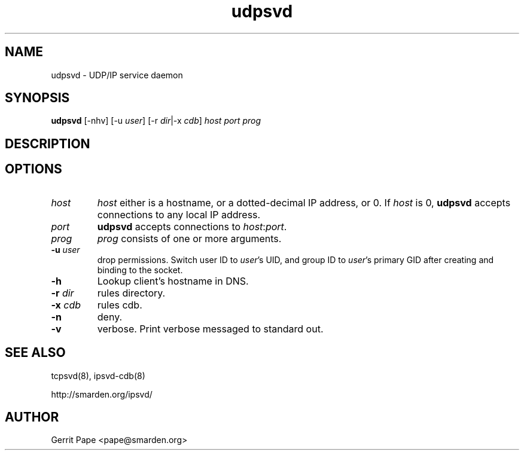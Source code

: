.TH udpsvd 8
.SH NAME
udpsvd \- UDP/IP service daemon
.SH SYNOPSIS
.B udpsvd
[\-nhv] [\-u
.I user\fR] [\-r
.IR dir |\-x
.I cdb\fR]
.I host
.I port
.I prog
.SH DESCRIPTION
.SH OPTIONS
.TP
.I host
.I host
either is a hostname, or a dotted-decimal IP address, or 0.
If
.I host
is 0,
.B udpsvd
accepts connections to any local IP address.
.TP
.I port
.B udpsvd
accepts connections to
.IR host :\fIport\fR.
.TP
.I prog
.I prog
consists of one or more arguments.
.TP
.B \-u \fIuser
drop permissions.
Switch user ID to
.IR user 's
UID, and group ID to
.IR user 's
primary GID after creating and binding to the socket.
.TP
.B \-h
Lookup client's hostname in DNS.
.TP
.B \-r \fIdir
rules directory.
.TP
.B \-x \fIcdb
rules cdb.
.TP
.B \-n
deny.
.TP
.B -v
verbose.
Print verbose messaged to standard out.
.SH SEE ALSO
tcpsvd(8),
ipsvd-cdb(8)
.P
http://smarden.org/ipsvd/
.SH AUTHOR
Gerrit Pape <pape@smarden.org>
